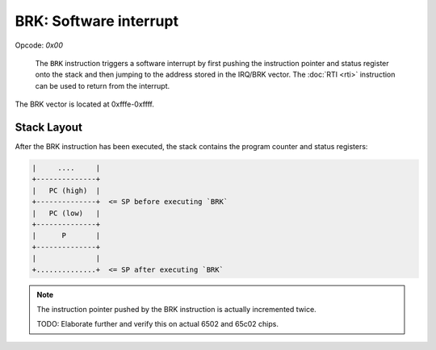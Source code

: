 BRK: Software interrupt
---------------------------------------

Opcode: `0x00`

   The ``BRK`` instruction triggers a software interrupt by first pushing the
   instruction pointer and status register onto the stack and then jumping
   to the address stored in the IRQ/BRK vector. The :doc:`RTI <rti>`
   instruction can be used to return from the interrupt.

The BRK vector is located at 0xfffe-0xffff.

Stack Layout
~~~~~~~~~~~~

After the BRK instruction has been executed, the stack contains the program
counter and status registers:

.. code-block:: txt

   |     ....     |
   +--------------+
   |   PC (high)  |
   +--------------+  <= SP before executing `BRK`
   |   PC (low)   |
   +--------------+
   |      P       |
   +--------------+
   |              |
   +..............+  <= SP after executing `BRK`


.. note::
   The instruction pointer pushed by the BRK instruction is actually incremented
   twice.

   TODO: Elaborate further and verify this on actual 6502 and 65c02 chips.
